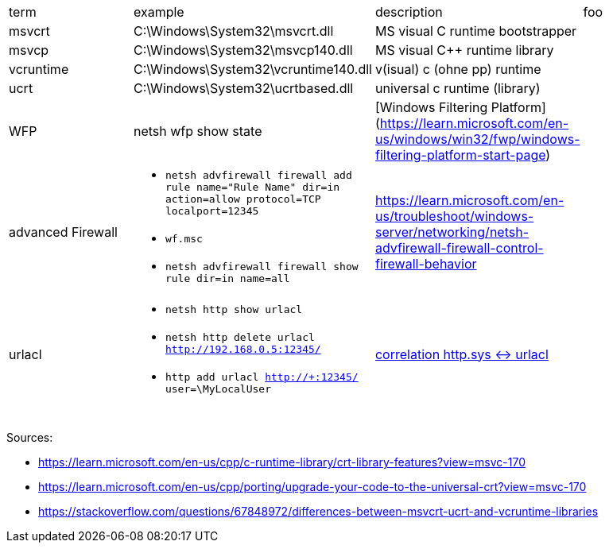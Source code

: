 |===
| term | example | description | foo
| msvcrt    | C:\Windows\System32\msvcrt.dll       | MS visual C runtime bootstrapper |
| msvcp     | C:\Windows\System32\msvcp140.dll     | MS visual C++ runtime library    |
| vcruntime | C:\Windows\System32\vcruntime140.dll | v(isual) c (ohne pp) runtime     |
| ucrt      | C:\Windows\System32\ucrtbased.dll    | universal c runtime (library)    |

| WFP       | netsh wfp show state                 | [Windows Filtering Platform](https://learn.microsoft.com/en-us/windows/win32/fwp/windows-filtering-platform-start-page)       |

| advanced Firewall 
a| * `netsh advfirewall firewall add rule name="Rule Name" dir=in action=allow protocol=TCP localport=12345`
* `wf.msc`
* `netsh advfirewall firewall show rule dir=in name=all`
| https://learn.microsoft.com/en-us/troubleshoot/windows-server/networking/netsh-advfirewall-firewall-control-firewall-behavior |

| urlacl
a| * `netsh http show urlacl`
* `netsh http delete urlacl http://192.168.0.5:12345/`
* `http add urlacl http://+:12345/ user=\MyLocalUser`
| https://superuser.com/a/1273710/62366[correlation http.sys <-> urlacl]
|

|           |                                      |                                  |
|           |                                      |                                  |
|           |                                      |                                  |
|===

Sources:

 * https://learn.microsoft.com/en-us/cpp/c-runtime-library/crt-library-features?view=msvc-170
 * https://learn.microsoft.com/en-us/cpp/porting/upgrade-your-code-to-the-universal-crt?view=msvc-170
 * https://stackoverflow.com/questions/67848972/differences-between-msvcrt-ucrt-and-vcruntime-libraries

